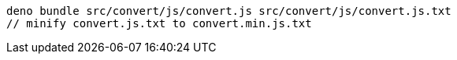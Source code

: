 ----
deno bundle src/convert/js/convert.js src/convert/js/convert.js.txt
// minify convert.js.txt to convert.min.js.txt
----